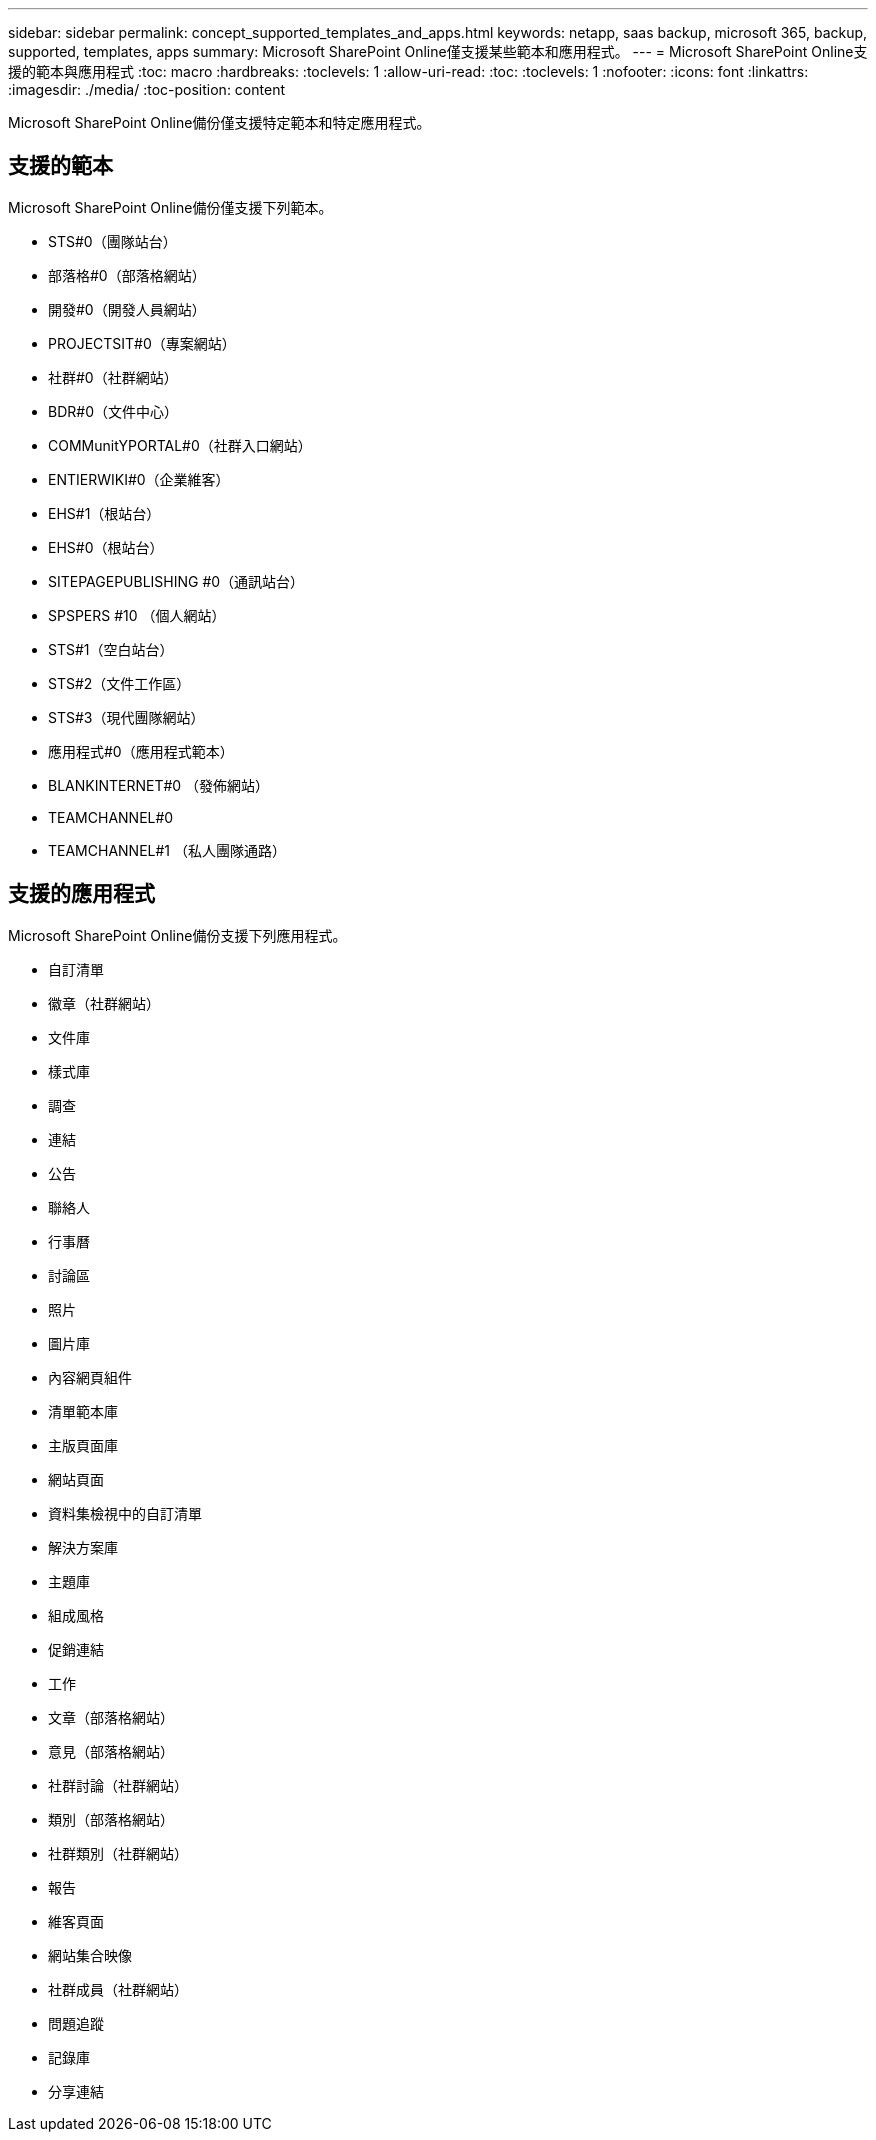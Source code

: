 ---
sidebar: sidebar 
permalink: concept_supported_templates_and_apps.html 
keywords: netapp, saas backup, microsoft 365, backup, supported, templates, apps 
summary: Microsoft SharePoint Online僅支援某些範本和應用程式。 
---
= Microsoft SharePoint Online支援的範本與應用程式
:toc: macro
:hardbreaks:
:toclevels: 1
:allow-uri-read: 
:toc: 
:toclevels: 1
:nofooter: 
:icons: font
:linkattrs: 
:imagesdir: ./media/
:toc-position: content


[role="lead"]
Microsoft SharePoint Online備份僅支援特定範本和特定應用程式。



== 支援的範本

Microsoft SharePoint Online備份僅支援下列範本。

* STS#0（團隊站台）
* 部落格#0（部落格網站）
* 開發#0（開發人員網站）
* PROJECTSIT#0（專案網站）
* 社群#0（社群網站）
* BDR#0（文件中心）
* COMMunitYPORTAL#0（社群入口網站）
* ENTIERWIKI#0（企業維客）
* EHS#1（根站台）
* EHS#0（根站台）
* SITEPAGEPUBLISHING #0（通訊站台）
* SPSPERS #10 （個人網站）
* STS#1（空白站台）
* STS#2（文件工作區）
* STS#3（現代團隊網站）
* 應用程式#0（應用程式範本）
* BLANKINTERNET#0 （發佈網站）
* TEAMCHANNEL#0
* TEAMCHANNEL#1 （私人團隊通路）




== 支援的應用程式

Microsoft SharePoint Online備份支援下列應用程式。

* 自訂清單
* 徽章（社群網站）
* 文件庫
* 樣式庫
* 調查
* 連結
* 公告
* 聯絡人
* 行事曆
* 討論區
* 照片
* 圖片庫
* 內容網頁組件
* 清單範本庫
* 主版頁面庫
* 網站頁面
* 資料集檢視中的自訂清單
* 解決方案庫
* 主題庫
* 組成風格
* 促銷連結
* 工作
* 文章（部落格網站）
* 意見（部落格網站）
* 社群討論（社群網站）
* 類別（部落格網站）
* 社群類別（社群網站）
* 報告
* 維客頁面
* 網站集合映像
* 社群成員（社群網站）
* 問題追蹤
* 記錄庫
* 分享連結

